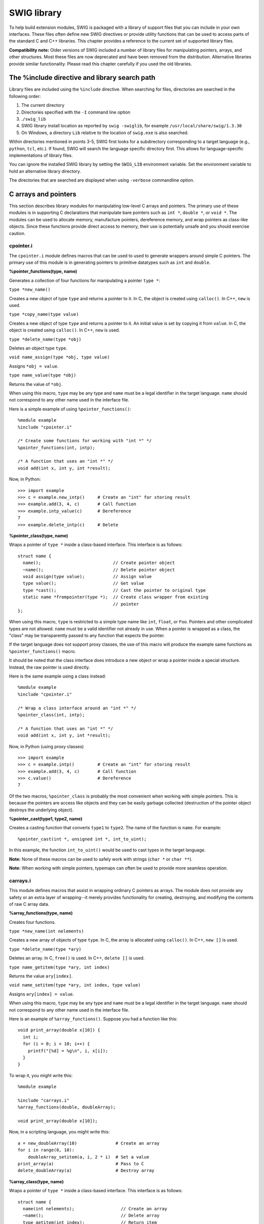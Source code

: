 SWIG library
===============

To help build extension modules, SWIG is packaged with a library of
support files that you can include in your own interfaces. These files
often define new SWIG directives or provide utility functions that can
be used to access parts of the standard C and C++ libraries. This
chapter provides a reference to the current set of supported library
files.

**Compatibility note:** Older versions of SWIG included a number of
library files for manipulating pointers, arrays, and other structures.
Most these files are now deprecated and have been removed from the
distribution. Alternative libraries provide similar functionality.
Please read this chapter carefully if you used the old libraries.

The %include directive and library search path
---------------------------------------------------

Library files are included using the ``%include`` directive. When
searching for files, directories are searched in the following order:

#. The current directory
#. Directories specified with the ``-I`` command line option
#. .\ ``/swig_lib``
#. SWIG library install location as reported by ``swig -swiglib``, for
   example ``/usr/local/share/swig/1.3.30``
#. On Windows, a directory ``Lib`` relative to the location of
   ``swig.exe`` is also searched.

Within directories mentioned in points 3-5, SWIG first looks for a
subdirectory corresponding to a target language (e.g., ``python``,
``tcl``, etc.). If found, SWIG will search the language specific
directory first. This allows for language-specific implementations of
library files.

You can ignore the installed SWIG library by setting the ``SWIG_LIB``
environment variable. Set the environment variable to hold an
alternative library directory.

The directories that are searched are displayed when using ``-verbose``
commandline option.

C arrays and pointers
--------------------------

This section describes library modules for manipulating low-level C
arrays and pointers. The primary use of these modules is in supporting C
declarations that manipulate bare pointers such as ``int *``,
``double *``, or ``void *``. The modules can be used to allocate memory,
manufacture pointers, dereference memory, and wrap pointers as
class-like objects. Since these functions provide direct access to
memory, their use is potentially unsafe and you should exercise caution.

cpointer.i
~~~~~~~~~~~~~~~~~

The ``cpointer.i`` module defines macros that can be used to used to
generate wrappers around simple C pointers. The primary use of this
module is in generating pointers to primitive datatypes such as ``int``
and ``double``.

**%pointer_functions(type, name)**

.. container:: indent

   Generates a collection of four functions for manipulating a pointer
   ``type *``:

   ``type *new_name()``

   .. container:: indent

      Creates a new object of type ``type`` and returns a pointer to it.
      In C, the object is created using ``calloc()``. In C++, ``new`` is
      used.

   ``type *copy_name(type value)``

   .. container:: indent

      Creates a new object of type ``type`` and returns a pointer to it.
      An initial value is set by copying it from ``value``. In C, the
      object is created using ``calloc()``. In C++, ``new`` is used.

   ``type *delete_name(type *obj)``

   .. container:: indent

      Deletes an object type ``type``.

   ``void name_assign(type *obj, type value)``

   .. container:: indent

      Assigns ``*obj = value``.

   ``type name_value(type *obj)``

   .. container:: indent

      Returns the value of ``*obj``.

   When using this macro, ``type`` may be any type and ``name`` must be
   a legal identifier in the target language. ``name`` should not
   correspond to any other name used in the interface file.

   Here is a simple example of using ``%pointer_functions()``:

   .. container:: code

      ::

         %module example
         %include "cpointer.i"

         /* Create some functions for working with "int *" */
         %pointer_functions(int, intp);

         /* A function that uses an "int *" */
         void add(int x, int y, int *result);

   Now, in Python:

   .. container:: targetlang

      ::

         >>> import example
         >>> c = example.new_intp()     # Create an "int" for storing result
         >>> example.add(3, 4, c)       # Call function
         >>> example.intp_value(c)      # Dereference
         7
         >>> example.delete_intp(c)     # Delete

**%pointer_class(type, name)**

.. container:: indent

   Wraps a pointer of ``type *`` inside a class-based interface. This
   interface is as follows:

   .. container:: code

      ::

         struct name {
           name();                            // Create pointer object
           ~name();                           // Delete pointer object
           void assign(type value);           // Assign value
           type value();                      // Get value
           type *cast();                      // Cast the pointer to original type
           static name *frompointer(type *);  // Create class wrapper from existing
                                              // pointer
         };

   When using this macro, ``type`` is restricted to a simple type name
   like ``int``, ``float``, or ``Foo``. Pointers and other complicated
   types are not allowed. ``name`` must be a valid identifier not
   already in use. When a pointer is wrapped as a class, the "class" may
   be transparently passed to any function that expects the pointer.

   If the target language does not support proxy classes, the use of
   this macro will produce the example same functions as
   ``%pointer_functions()`` macro.

   It should be noted that the class interface does introduce a new
   object or wrap a pointer inside a special structure. Instead, the raw
   pointer is used directly.

   Here is the same example using a class instead:

   .. container:: code

      ::

         %module example
         %include "cpointer.i"

         /* Wrap a class interface around an "int *" */
         %pointer_class(int, intp);

         /* A function that uses an "int *" */
         void add(int x, int y, int *result);

   Now, in Python (using proxy classes)

   .. container:: targetlang

      ::

         >>> import example
         >>> c = example.intp()         # Create an "int" for storing result
         >>> example.add(3, 4, c)       # Call function
         >>> c.value()                  # Dereference
         7

   Of the two macros, ``%pointer_class`` is probably the most convenient
   when working with simple pointers. This is because the pointers are
   access like objects and they can be easily garbage collected
   (destruction of the pointer object destroys the underlying object).

**%pointer_cast(type1, type2, name)**

.. container:: indent

   Creates a casting function that converts ``type1`` to ``type2``. The
   name of the function is ``name``. For example:

   .. container:: code

      ::

         %pointer_cast(int *, unsigned int *, int_to_uint);

   In this example, the function ``int_to_uint()`` would be used to cast
   types in the target language.

**Note:** None of these macros can be used to safely work with strings
(``char *`` or ``char **``).

**Note:** When working with simple pointers, typemaps can often be used
to provide more seamless operation.

carrays.i
~~~~~~~~~~~~~~~~

This module defines macros that assist in wrapping ordinary C pointers
as arrays. The module does not provide any safety or an extra layer of
wrapping--it merely provides functionality for creating, destroying, and
modifying the contents of raw C array data.

**%array_functions(type, name)**

.. container:: indent

   Creates four functions.

   ``type *new_name(int nelements)``

   .. container:: indent

      Creates a new array of objects of type ``type``. In C, the array
      is allocated using ``calloc()``. In C++, ``new []`` is used.

   ``type *delete_name(type *ary)``

   .. container:: indent

      Deletes an array. In C, ``free()`` is used. In C++, ``delete []``
      is used.

   ``type name_getitem(type *ary, int index)``

   .. container:: indent

      Returns the value ``ary[index]``.

   ``void name_setitem(type *ary, int index, type value)``

   .. container:: indent

      Assigns ``ary[index] = value``.

   When using this macro, ``type`` may be any type and ``name`` must be
   a legal identifier in the target language. ``name`` should not
   correspond to any other name used in the interface file.

   Here is an example of ``%array_functions()``. Suppose you had a
   function like this:

   .. container:: code

      ::

         void print_array(double x[10]) {
           int i;
           for (i = 0; i < 10; i++) {
             printf("[%d] = %g\n", i, x[i]);
           }
         }

   To wrap it, you might write this:

   .. container:: code

      ::

         %module example

         %include "carrays.i"
         %array_functions(double, doubleArray);

         void print_array(double x[10]);

   Now, in a scripting language, you might write this:

   .. container:: targetlang

      ::

         a = new_doubleArray(10)               # Create an array
         for i in range(0, 10):
             doubleArray_setitem(a, i, 2 * i)  # Set a value
         print_array(a)                        # Pass to C
         delete_doubleArray(a)                 # Destroy array

**%array_class(type, name)**

.. container:: indent

   Wraps a pointer of ``type *`` inside a class-based interface. This
   interface is as follows:

   .. container:: code

      ::

         struct name {
           name(int nelements);                  // Create an array
           ~name();                              // Delete array
           type getitem(int index);              // Return item
           void setitem(int index, type value);  // Set item
           type *cast();                         // Cast to original type
           static name *frompointer(type *);     // Create class wrapper from
                                                 // existing pointer
         };

   When using this macro, ``type`` is restricted to a simple type name
   like ``int`` or ``float``. Pointers and other complicated types are
   not allowed. ``name`` must be a valid identifier not already in use.
   When a pointer is wrapped as a class, it can be transparently passed
   to any function that expects the pointer.

   When combined with proxy classes, the ``%array_class()`` macro can be
   especially useful. For example:

   .. container:: code

      ::

         %module example
         %include "carrays.i"
         %array_class(double, doubleArray);

         void print_array(double x[10]);

   Allows you to do this:

   .. container:: targetlang

      ::

         import example
         c = example.doubleArray(10)  # Create double[10]
         for i in range(0, 10):
             c[i] = 2 * i             # Assign values
         example.print_array(c)       # Pass to C

**Note:** These macros do not encapsulate C arrays inside a special data
structure or proxy. There is no bounds checking or safety of any kind.
If you want this, you should consider using a special array object
rather than a bare pointer.

**Note:** ``%array_functions()`` and ``%array_class()`` should not be
used with types of ``char`` or ``char *``. SWIG's default handling of
these types is to handle them as character strings and the two macros do
not do enough to change this.

cmalloc.i
~~~~~~~~~~~~~~~~

This module defines macros for wrapping the low-level C memory
allocation functions ``malloc()``, ``calloc()``, ``realloc()``, and
``free()``.

**%malloc(type [, name=type])**

.. container:: indent

   Creates a wrapper around ``malloc()`` with the following prototype:

   .. container:: code

      ::

         type *malloc_name(int nbytes = sizeof(type));

   If ``type`` is ``void``, then the size parameter ``nbytes`` is
   required. The ``name`` parameter only needs to be specified when
   wrapping a type that is not a valid identifier (e.g., "``int *``",
   "``double **``", etc.).

**%calloc(type [, name=type])**

.. container:: indent

   Creates a wrapper around ``calloc()`` with the following prototype:

   .. container:: code

      ::

         type *calloc_name(int nobj =1, int sz = sizeof(type));

   If ``type`` is ``void``, then the size parameter ``sz`` is required.

**%realloc(type [, name=type])**

.. container:: indent

   Creates a wrapper around ``realloc()`` with the following prototype:

   .. container:: code

      ::

         type *realloc_name(type *ptr, int nitems);

   Note: unlike the C ``realloc()``, the wrapper generated by this macro
   implicitly includes the size of the corresponding type. For example,
   ``realloc_int(p, 100)`` reallocates ``p`` so that it holds 100
   integers.

**%free(type [, name=type])**

.. container:: indent

   Creates a wrapper around ``free()`` with the following prototype:

   .. container:: code

      ::

         void free_name(type *ptr);

**%sizeof(type [, name=type])**

.. container:: indent

   Creates the constant:

   .. container:: code

      ::

         %constant int sizeof_name = sizeof(type);

**%allocators(type [, name=type])**

.. container:: indent

   Generates wrappers for all five of the above operations.

Here is a simple example that illustrates the use of these macros:

.. container:: code

   ::

      // SWIG interface
      %module example
      %include "cmalloc.i"

      %malloc(int);
      %free(int);

      %malloc(int *, intp);
      %free(int *, intp);

      %allocators(double);

Now, in a script:

.. container:: targetlang

   ::

      >>> from example import *
      >>> a = malloc_int()
      >>> a
      '_000efa70_p_int'
      >>> free_int(a)
      >>> b = malloc_intp()
      >>> b
      '_000efb20_p_p_int'
      >>> free_intp(b)
      >>> c = calloc_double(50)
      >>> c
      '_000fab98_p_double'
      >>> c = realloc_double(100000)
      >>> free_double(c)
      >>> print sizeof_double
      8
      >>>

cdata.i
~~~~~~~~~~~~~~

The ``cdata.i`` module defines functions for converting raw C data to
and from strings in the target language. The primary applications of
this module would be packing/unpacking of binary data structures---for
instance, if you needed to extract data from a buffer. The target
language must support strings with embedded binary data in order for
this to work.

**const char *cdata(void *ptr, size_t nbytes)**

.. container:: indent

   Converts ``nbytes`` of data at ``ptr`` into a string. ``ptr`` can be
   any pointer.

**void memmove(void *ptr, const char *s)**

.. container:: indent

   Copies all of the string data in ``s`` into the memory pointed to by
   ``ptr``. The string may contain embedded NULL bytes. This is actually
   a wrapper to the standard C library ``memmove`` function, which is
   declared as
   **void memmove(void *ptr, const void *src, size_t n)**. The
   ``src`` and length ``n`` parameters are extracted from the language
   specific string ``s`` in the underlying wrapper code.

One use of these functions is packing and unpacking data from memory.
Here is a short example:

.. container:: code

   ::

      // SWIG interface
      %module example
      %include "carrays.i"
      %include "cdata.i"

      %array_class(int, intArray);

Python example:

.. container:: targetlang

   ::

      >>> a = intArray(10)
      >>> for i in range(0, 10):
      ...    a[i] = i
      >>> b = cdata(a, 40)
      >>> b
      '\x00\x00\x00\x00\x00\x00\x00\x01\x00\x00\x00\x02\x00\x00\x00\x03\x00\x00\x00\x04
      \x00\x00\x00\x05\x00\x00\x00\x06\x00\x00\x00\x07\x00\x00\x00\x08\x00\x00\x00\t'
      >>> c = intArray(10)
      >>> memmove(c, b)
      >>> print c[4]
      4
      >>>

Since the size of data is not always known, the following macro is also
defined:

**%cdata(type [, name=type])**

.. container:: indent

   Generates the following function for extracting C data for a given
   type.

   .. container:: code

      ::

         char *cdata_name(type* ptr, int nitems)

   ``nitems`` is the number of items of the given type to extract.

**Note:** These functions provide direct access to memory and can be
used to overwrite data. Clearly they are unsafe.

C string handling
----------------------

A common problem when working with C programs is dealing with functions
that manipulate raw character data using ``char *``. In part, problems
arise because there are different interpretations of ``char *``---it
could be a NULL-terminated string or it could point to binary data.
Moreover, functions that manipulate raw strings may mutate data, perform
implicit memory allocations, or utilize fixed-sized buffers.

The problems (and perils) of using ``char *`` are well-known. However,
SWIG is not in the business of enforcing morality. The modules in this
section provide basic functionality for manipulating raw C strings.

Default string handling
~~~~~~~~~~~~~~~~~~~~~~~~~~~~~~

Suppose you have a C function with this prototype:

.. container:: code

   ::

      char *foo(char *s);

The default wrapping behavior for this function is to set ``s`` to a raw
``char *`` that refers to the internal string data in the target
language. In other words, if you were using a language like Tcl, and you
wrote this,

.. container:: targetlang

   ::

      % foo Hello

then ``s`` would point to the representation of "Hello" inside the Tcl
interpreter. When returning a ``char *``, SWIG assumes that it is a
NULL-terminated string and makes a copy of it. This gives the target
language its own copy of the result.

There are obvious problems with the default behavior. First, since a
``char *`` argument points to data inside the target language, it is
**NOT** safe for a function to modify this data (doing so may corrupt
the interpreter and lead to a crash). Furthermore, the default behavior
does not work well with binary data. Instead, strings are assumed to be
NULL-terminated.

Passing binary data
~~~~~~~~~~~~~~~~~~~~~~~~~~

If you have a function that expects binary data,

.. container:: code

   ::

      size_t parity(char *str, size_t len, size_t initial);

you can wrap the parameters ``(char *str, size_t len)`` as a single
argument using a typemap. Just do this:

.. container:: code

   ::

      %apply (char *STRING, size_t LENGTH) { (char *str, size_t len) };
      ...
      size_t parity(char *str, size_t len, size_t initial);

Now, in the target language, you can use binary string data like this:

.. container:: targetlang

   ::

      >>> s = "H\x00\x15eg\x09\x20"
      >>> parity(s, 0)

In the wrapper function, the passed string will be expanded to a pointer
and length parameter. The ``(char *STRING, int LENGTH)`` multi-argument
typemap is also available in addition to
``(char *STRING, size_t LENGTH)``.

Using %newobject to release memory
~~~~~~~~~~~~~~~~~~~~~~~~~~~~~~~~~~~~~~~~~

If you have a function that allocates memory like this,

.. container:: code

   ::

      char *foo() {
        char *result = (char *) malloc(...);
        ...
        return result;
      }

then the SWIG generated wrappers will have a memory leak--the returned
data will be copied into a string object and the old contents ignored.

To fix the memory leak, use the ``%newobject`` directive.

.. container:: code

   ::

      %newobject foo;
      ...
      char *foo();

This will release the result if the appropriate target language support
is available. SWIG provides the appropriate "newfree" typemap for
``char *`` so that the memory is released, however, you may need to
provide your own "newfree" typemap for other types. See `Object
ownership and %newobject <Customization.html#Customization_ownership>`__
for more details.

cstring.i
~~~~~~~~~~~~~~~~

The ``cstring.i`` library file provides a collection of macros for
dealing with functions that either mutate string arguments or which try
to output string data through their arguments. An example of such a
function might be this rather questionable implementation:

.. container:: code

   ::

      void get_path(char *s) {
        // Potential buffer overflow---uh, oh.
        sprintf(s, "%s/%s", base_directory, sub_directory);
      }
      ...
      // Somewhere else in the C program
      {
        char path[1024];
        ...
        get_path(path);
        ...
      }

(Off topic rant: If your program really has functions like this, you
would be well-advised to replace them with safer alternatives involving
bounds checking).

The macros defined in this module all expand to various combinations of
typemaps. Therefore, the same pattern matching rules and ideas apply.

**%cstring_bounded_output(parm, maxsize)**

.. container:: indent

   Turns parameter ``parm`` into an output value. The output string is
   assumed to be NULL-terminated and smaller than ``maxsize``
   characters. Here is an example:

   .. container:: code

      ::

         %cstring_bounded_output(char *path, 1024);
         ...
         void get_path(char *path);

   In the target language:

   .. container:: targetlang

      ::

         >>> get_path()
         /home/beazley/packages/Foo/Bar
         >>>

   Internally, the wrapper function allocates a small buffer (on the
   stack) of the requested size and passes it as the pointer value. Data
   stored in the buffer is then returned as a function return value. If
   the function already returns a value, then the return value and the
   output string are returned together (multiple return values). **If
   more than maxsize bytes are written, your program will crash with
   a buffer overflow!**

**%cstring_chunk_output(parm, chunksize)**

.. container:: indent

   Turns parameter ``parm`` into an output value. The output string is
   always ``chunksize`` and may contain binary data. Here is an example:

   .. container:: code

      ::

         %cstring_chunk_output(char *packet, PACKETSIZE);
         ...
         void get_packet(char *packet);

   In the target language:

   .. container:: targetlang

      ::

         >>> get_packet()
         '\xa9Y:\xf6\xd7\xe1\x87\xdbH;y\x97\x7f\xd3\x99\x14V\xec\x06\xea\xa2\x88'
         >>>

   This macro is essentially identical to ``%cstring_bounded_output``.
   The only difference is that the result is always ``chunksize``
   characters. Furthermore, the result can contain binary data. **If
   more than maxsize bytes are written, your program will crash with
   a buffer overflow!**

**%cstring_bounded_mutable(parm, maxsize)**

.. container:: indent

   Turns parameter ``parm`` into a mutable string argument. The input
   string is assumed to be NULL-terminated and smaller than ``maxsize``
   characters. The output string is also assumed to be NULL-terminated
   and less than ``maxsize`` characters.

   .. container:: code

      ::

         %cstring_bounded_mutable(char *ustr, 1024);
         ...
         void make_upper(char *ustr);

   In the target language:

   .. container:: targetlang

      ::

         >>> make_upper("hello world")
         'HELLO WORLD'
         >>>

   Internally, this macro is almost exactly the same as
   ``%cstring_bounded_output``. The only difference is that the
   parameter accepts an input value that is used to initialize the
   internal buffer. It is important to emphasize that this function does
   not mutate the string value passed---instead it makes a copy of the
   input value, mutates it, and returns it as a result. **If more than
   maxsize bytes are written, your program will crash with a buffer
   overflow!**

**%cstring_mutable(parm [, expansion])**

.. container:: indent

   Turns parameter ``parm`` into a mutable string argument. The input
   string is assumed to be NULL-terminated. An optional parameter
   ``expansion`` specifies the number of extra characters by which the
   string might grow when it is modified. The output string is assumed
   to be NULL-terminated and less than the size of the input string plus
   any expansion characters.

   .. container:: code

      ::

         %cstring_mutable(char *ustr);
         ...
         void make_upper(char *ustr);

         %cstring_mutable(char *hstr, HEADER_SIZE);
         ...
         void attach_header(char *hstr);

   In the target language:

   .. container:: targetlang

      ::

         >>> make_upper("hello world")
         'HELLO WORLD'
         >>> attach_header("Hello world")
         'header: Hello world'
         >>>

   This macro differs from ``%cstring_bounded_mutable()`` in that a
   buffer is dynamically allocated (on the heap using ``malloc/new``).
   This buffer is always large enough to store a copy of the input value
   plus any expansion bytes that might have been requested. It is
   important to emphasize that this function does not directly mutate
   the string value passed---instead it makes a copy of the input value,
   mutates it, and returns it as a result. **If the function expands the
   result by more than expansion extra bytes, then the program will
   crash with a buffer overflow!**

**%cstring_output_maxsize(parm, maxparm)**

.. container:: indent

   This macro is used to handle bounded character output functions where
   both a ``char *`` and a maximum length parameter are provided. As
   input, a user simply supplies the maximum length. The return value is
   assumed to be a NULL-terminated string.

   .. container:: code

      ::

         %cstring_output_maxsize(char *path, int maxpath);
         ...
         void get_path(char *path, int maxpath);

   In the target language:

   .. container:: targetlang

      ::

         >>> get_path(1024)
         '/home/beazley/Packages/Foo/Bar'
         >>>

   This macro provides a safer alternative for functions that need to
   write string data into a buffer. User supplied buffer size is used to
   dynamically allocate memory on heap. Results are placed into that
   buffer and returned as a string object.

**%cstring_output_withsize(parm, maxparm)**

.. container:: indent

   This macro is used to handle bounded character output functions where
   both a ``char *`` and a pointer ``int *`` are passed. Initially, the
   ``int *`` parameter points to a value containing the maximum size. On
   return, this value is assumed to contain the actual number of bytes.
   As input, a user simply supplies the maximum length. The output value
   is a string that may contain binary data.

   .. container:: code

      ::

         %cstring_output_withsize(char *data, int *maxdata);
         ...
         void get_data(char *data, int *maxdata);

   In the target language:

   .. container:: targetlang

      ::

         >>> get_data(1024)
         'x627388912'
         >>> get_data(1024)
         'xyzzy'
         >>>

   This macro is a somewhat more powerful version of
   ``%cstring_output_chunk()``. Memory is dynamically allocated and can
   be arbitrary large. Furthermore, a function can control how much data
   is actually returned by changing the value of the ``maxparm``
   argument.

**%cstring_output_allocate(parm, release)**

.. container:: indent

   This macro is used to return strings that are allocated within the
   program and returned in a parameter of type ``char **``. For example:

   .. container:: code

      ::

         void foo(char **s) {
           *s = (char *) malloc(64);
           sprintf(*s, "Hello world\n");
         }

   The returned string is assumed to be NULL-terminated. ``release``
   specifies how the allocated memory is to be released (if applicable).
   Here is an example:

   .. container:: code

      ::

         %cstring_output_allocate(char **s, free(*$1));
         ...
         void foo(char **s);

   In the target language:

   .. container:: targetlang

      ::

         >>> foo()
         'Hello world\n'
         >>>

**%cstring_output_allocate_size(parm, szparm, release)**

.. container:: indent

   This macro is used to return strings that are allocated within the
   program and returned in two parameters of type ``char **`` and
   ``int *``. For example:

   .. container:: code

      ::

         void foo(char **s, int *sz) {
           *s = (char *) malloc(64);
           *sz = 64;
           // Write some binary data
           ...
         }

   The returned string may contain binary data. ``release`` specifies
   how the allocated memory is to be released (if applicable). Here is
   an example:

   .. container:: code

      ::

         %cstring_output_allocate_size(char **s, int *slen, free(*$1));
         ...
         void foo(char **s, int *slen);

   In the target language:

   .. container:: targetlang

      ::

         >>> foo()
         '\xa9Y:\xf6\xd7\xe1\x87\xdbH;y\x97\x7f\xd3\x99\x14V\xec\x06\xea\xa2\x88'
         >>>

   This is the safest and most reliable way to return binary string data
   in SWIG. If you have functions that conform to another prototype, you
   might consider wrapping them with a helper function. For example, if
   you had this:

   .. container:: code

      ::

         char  *get_data(int *len);

   You could wrap it with a function like this:

   .. container:: code

      ::

         void my_get_data(char **result, int *len) {
           *result = get_data(len);
         }

**Comments:**

-  Support for the ``cstring.i`` module depends on the target language.
   Not all SWIG modules currently support this library.
-  Reliable handling of raw C strings is a delicate topic. There are
   many ways to accomplish this in SWIG. This library provides support
   for a few common techniques.
-  If used in C++, this library uses ``new`` and ``delete []`` for
   memory allocation. If using C, the library uses ``malloc()`` and
   ``free()``.
-  Rather than manipulating ``char *`` directly, you might consider
   using a special string structure or class instead.

STL/C++ library
--------------------

The library modules in this section provide access to parts of the
standard C++ library including the STL. SWIG support for the STL is an
ongoing effort. Support is quite comprehensive for some language modules
but some of the lesser used modules do not have quite as much library
code written.

The following table shows which C++ classes are supported and the
equivalent SWIG interface library file for the C++ library.

.. list-table::
    :widths: 25 25 25
    :header-rows: 1

    *
      - **C++ class**
      - **C++ Library file**
      - **SWIG Interface library file**
    *
      - std::array (C++11)
      - array                
      - std_array.i
    *
      - std::auto_ptr
      - memory               
      - std_auto_ptr.i
    *
      - std::complex
      - complex              
      - std_complex.i          
    *
      - std::deque
      - deque
      - std_deque.i
    *
      - std::list
      - list
      - std_list.i
    *
      - std::map               
      - map                  
      - std_map.i
    *
      - std::multimap (C++11)
      - multimap
      - std_multimap.i         
    *
      - std::multiset (C++11)
      - multiset             
      - std_multiset.i
    *
      - std::pair
      - utility
      - std_pair.i
    *
      - std::set
      - set
      - std_set.i
    *
      - std::string
      - string
      - std_string.i
    *
      - std::unordered_map (C++11)
      - unordered_map
      - std_unordered_map.i
    *
      - std::unordered_multimap (C++11)         
      - unordered_multimap 
      - std_unordered_multimap.i       
    *
      - std::unordered_multiset (C++11)
      - unordered_multiset
      - std_unordered_multiset.i
    *
      - std::unordered_set (C++11)           
      - unordered_set
      - std_unordered_set.i
    *
      - std::vector
      - vector
      - std_vector.i
    *
      - std::wstring
      - wstring
      - std_wstring.i
    *
      - std::shared_ptr (C++11)
      - shared_ptr
      - std_shared_ptr.i

The list is by no means complete; some language modules support a subset
of the above and some support additional STL classes. Please look for
the library files in the appropriate language library directory.

std::string
~~~~~~~~~~~~~~~~~~

The ``std_string.i`` library provides typemaps for converting C++
``std::string`` objects to and from strings in the target scripting
language. For example:

.. container:: code

   ::

      %module example
      %include "std_string.i"

      std::string foo();
      void        bar(const std::string &x);

In the target language:

.. container:: targetlang

   ::

      x = foo();                # Returns a string object
      bar("Hello World");       # Pass string as std::string

A common problem that people encounter is that of classes/structures
containing a ``std::string``. This can be overcome by defining a
typemap. For example:

.. container:: code

   ::

      %module example
      %include "std_string.i"

      %apply const std::string& {std::string* foo};

      struct my_struct
      {
        std::string foo;
      };

In the target language:

.. container:: targetlang

   ::

      x = my_struct();
      x.foo = "Hello World";    # assign with string
      print x.foo;              # print as string

This module only supports types ``std::string`` and
``const std::string &``. Pointers and non-const references are left
unmodified and returned as SWIG pointers.

This library file is fully aware of C++ namespaces. If you export
``std::string`` or rename it with a typedef, make sure you include those
declarations in your interface. For example:

.. container:: code

   ::

      %module example
      %include "std_string.i"

      using namespace std;
      typedef std::string String;
      ...
      void foo(string s, const String &t);     // std_string typemaps still applied

std::vector
~~~~~~~~~~~~~~~~~~

The ``std_vector.i`` library provides support for the C++
``std::vector`` class in the STL. Using this library involves the use of
the ``%template`` directive. All you need to do is to instantiate
different versions of ``vector`` for the types that you want to use. For
example:

.. container:: code

   ::

      %module example
      %include "std_vector.i"

      namespace std {
        %template(vectori) vector<int>;
        %template(vectord) vector<double>;
      };

When a template ``vector<X>`` is instantiated a number of things happen:

-  A class that exposes the C++ API is created in the target language .
   This can be used to create objects, invoke methods, etc. This class
   is currently a subset of the real STL vector class.
-  Input typemaps are defined for ``vector<X>``, ``const vector<X> &``,
   and ``const vector<X> *``. For each of these, a pointer
   ``vector<X> *`` may be passed or a native list object in the target
   language.
-  An output typemap is defined for ``vector<X>``. In this case, the
   values in the vector are expanded into a list object in the target
   language.
-  For all other variations of the type, the wrappers expect to receive
   a ``vector<X> *`` object in the usual manner.
-  An exception handler for ``std::out_of_range`` is defined.
-  Optionally, special methods for indexing, item retrieval, slicing,
   and element assignment may be defined. This depends on the target
   language.

To illustrate the use of this library, consider the following functions:

.. container:: code

   ::

      /* File : example.h */

      #include <vector>
      #include <algorithm>
      #include <functional>
      #include <numeric>

      double average(std::vector<int> v) {
        return std::accumulate(v.begin(), v.end(), 0.0)/v.size();
      }

      std::vector<double> half(const std::vector<double>& v) {
        std::vector<double> w(v);
        for (unsigned int i=0; i<w.size(); i++)
          w[i] /= 2.0;
        return w;
      }

      void halve_in_place(std::vector<double>& v) {
        for (std::vector<double>::iterator it = v.begin(); it != v.end(); ++it)
          *it /= 2.0;
      }

To wrap with SWIG, you might write the following:

.. container:: code

   ::

      %module example
      %{
      #include "example.h"
      %}

      %include "std_vector.i"
      // Instantiate templates used by example
      namespace std {
        %template(IntVector) vector<int>;
        %template(DoubleVector) vector<double>;
      }

      // Include the header file with above prototypes
      %include "example.h"

Now, to illustrate the behavior in the scripting interpreter, consider
this Python example:

.. container:: targetlang

   ::

      >>> from example import *
      >>> iv = IntVector(4)         # Create an vector<int>
      >>> for i in range(0, 4):
      ...      iv[i] = i
      >>> average(iv)               # Call method
      1.5
      >>> average([0, 1, 2, 3])        # Call with list
      1.5
      >>> half([1, 2, 3])             # Half a list
      (0.5, 1.0, 1.5)
      >>> halve_in_place([1, 2, 3])   # Oops
      Traceback (most recent call last):
        File "<stdin>", line 1, in ?
      TypeError: Type error. Expected _p_std__vectorTdouble_t
      >>> dv = DoubleVector(4)
      >>> for i in range(0, 4):
      ...       dv[i] = i
      >>> halve_in_place(dv)       # Ok
      >>> for i in dv:
      ...       print i
      ...
      0.0
      0.5
      1.0
      1.5
      >>> dv[20] = 4.5
      Traceback (most recent call last):
        File "<stdin>", line 1, in ?
        File "example.py", line 81, in __setitem__
          def __setitem__(*args): return apply(examplec.DoubleVector___setitem__, args)
      IndexError: vector index out of range
      >>>

This library module is fully aware of C++ namespaces. If you use vectors
with other names, make sure you include the appropriate ``using`` or
typedef directives. For example:

.. container:: code

   ::

      %include "std_vector.i"

      namespace std {
        %template(IntVector) vector<int>;
      }

      using namespace std;
      typedef std::vector Vector;

      void foo(vector<int> *x, const Vector &x);

**Note:** This module makes use of several advanced SWIG features
including templatized typemaps and template partial specialization. If
you are trying to wrap other C++ code with templates, you might look at
the code contained in ``std_vector.i``. Alternatively, you can show them
the code if you want to make their head explode.

**Note:** This module is defined for all SWIG target languages. However
argument conversion details and the public API exposed to the
interpreter vary.

STL exceptions
~~~~~~~~~~~~~~~~~~~~~

Many of the STL wrapper functions add parameter checking and will throw
a language dependent error/exception should the values not be valid. The
classic example is array bounds checking. The library wrappers are
written to throw a C++ exception in the case of error. The C++ exception
in turn gets converted into an appropriate error/exception for the
target language. By and large this handling should not need customising,
however, customisation can easily be achieved by supplying appropriate
"throws" typemaps. For example:

.. container:: code

   ::

      %module example
      %include "std_vector.i"
      %typemap(throws) std::out_of_range {
        // custom exception handler
      }
      %template(VectInt) std::vector<int>;

The custom exception handler might, for example, log the exception then
convert it into a specific error/exception for the target language.

When using the STL it is advisable to add in an exception handler to
catch all STL exceptions. The ``%exception`` directive can be used by
placing the following code before any other methods or libraries to be
wrapped:

.. container:: code

   ::

      %include "exception.i"

      %exception {
        try {
          $action
        } catch (const std::exception& e) {
          SWIG_exception(SWIG_RuntimeError, e.what());
        }
      }

Any thrown STL exceptions will then be gracefully handled instead of
causing a crash.

shared_ptr smart pointer
~~~~~~~~~~~~~~~~~~~~~~~~~~~~~~~

shared_ptr basics
^^^^^^^^^^^^^^^^^^^^^^^^^^

Some target languages have support for handling the shared_ptr reference
counted smart pointer. This smart pointer is available in the standard
C++11 library as ``std::shared_ptr``. It was also in TR1 as
``std::tr1::shared_ptr`` before it was fully standardized. Support for
the widely used ``boost::shared_ptr`` is also available.

In order to use ``std::shared_ptr``, the ``std_shared_ptr.i`` library
file should be included:

.. container:: code

   ::

      %include <std_shared_ptr.i>

The pre-standard ``std::tr1::shared_ptr`` can be used by including the
following macro before including the ``std_shared_ptr.i`` library file:

.. container:: code

   ::

      #define SWIG_SHARED_PTR_SUBNAMESPACE tr1
      %include <std_shared_ptr.i>

In order to use ``boost::shared_ptr``, the ``boost_shared_ptr.i``
library file should be included:

.. container:: code

   ::

      %include <boost_shared_ptr.i>

You can only use one of these variants of shared_ptr in your interface
file at a time. and all three variants must be used in conjunction with
the ``%shared_ptr(T)`` macro, where ``T`` is the underlying pointer type
equating to usage ``shared_ptr<T>``. The type ``T`` must be
non-primitive. A simple example demonstrates usage:

.. container:: code

   ::

      %module example
      %include <boost_shared_ptr.i>
      %shared_ptr(IntValue)

      %inline %{
      #include <boost/shared_ptr.hpp>

      struct IntValue {
        int value;
        IntValue(int v) : value(v) {}
      };

      static int extractValue(const IntValue &t) {
        return t.value;
      }

      static int extractValueSmart(boost::shared_ptr<IntValue> t) {
        return t->value;
      }
      %}

Note that the ``%shared_ptr(IntValue)`` declaration occurs after the
inclusion of the ``boost_shared_ptr.i`` library which provides the macro
and, very importantly, before any usage or declaration of the type,
``IntValue``. The ``%shared_ptr`` macro provides, a few things for
handling this smart pointer, but mostly a number of typemaps. These
typemaps override the default typemaps so that the underlying proxy
class is stored and passed around as a pointer to a ``shared_ptr``
instead of a plain pointer to the underlying type. This approach means
that any instantiation of the type can be passed to methods taking the
type by value, reference, pointer or as a smart pointer. The interested
reader might want to look at the generated code, however, usage is
simple and no different handling is required from the target language.
For example, a simple use case of the above code from Java would be:

.. container:: targetlang

   ::

      IntValue iv = new IntValue(1234);
      int val1 = example.extractValue(iv);
      int val2 = example.extractValueSmart(iv);
      System.out.println(val1 + " " + val2);

shared_ptr and inheritance
^^^^^^^^^^^^^^^^^^^^^^^^^^^^^^^^^^^

The shared_ptr library works quite differently to SWIG's normal, but
somewhat limited, `smart pointer
handling <SWIGPlus.html#SWIGPlus_smart_pointers>`__. The shared_ptr
library does not generate extra wrappers, just for smart pointer
handling, in addition to the proxy class. The normal proxy class
including inheritance relationships is generated as usual. The only real
change introduced by the ``%shared_ptr`` macro is that the proxy class
stores a pointer to the shared_ptr instance instead of a raw pointer to
the instance. A proxy class derived from a base which is being wrapped
with shared_ptr can and **must** be wrapped as a shared_ptr too. In
other words all classes in an inheritance hierarchy must all be used
with the ``%shared_ptr`` macro. For example the following code can be
used with the base class shown earlier:

.. container:: code

   ::

      %shared_ptr(DerivedIntValue)
      %inline %{
      struct DerivedIntValue : IntValue {
        DerivedIntValue(int value) : IntValue(value) {}
        ...
      };
      %}

A shared_ptr of the derived class can now be passed to a method where
the base is expected in the target language, just as it can in C++:

.. container:: targetlang

   ::

      DerivedIntValue div = new DerivedIntValue(5678);
      int val3 = example.extractValue(div);
      int val4 = example.extractValueSmart(div);

If the ``%shared_ptr`` macro is omitted for any class in the inheritance
hierarchy, SWIG will warn about this and the generated code may or may
not result in a C++ compilation error. For example, the following input:

.. container:: code

   ::

      %include "boost_shared_ptr.i"
      %shared_ptr(Parent);

      %inline %{
        #include <boost/shared_ptr.hpp>
        struct GrandParent {
          virtual ~GrandParent() {}
        };

        struct Parent : GrandParent {
          virtual ~Parent() {}
        };

        struct Child : Parent {
          virtual ~Child() {}
        };
      %}

warns about the missing smart pointer information:

.. container:: shell

   ::

      example.i:12: Warning 520: Base class 'GrandParent' of 'Parent' is not similarly marked as a smart pointer.
      example.i:16: Warning 520: Derived class 'Child' of 'Parent' is not similarly marked as a smart pointer.

Adding the missing ``%shared_ptr`` macros will fix this:

.. container:: code

   ::

      %include <boost_shared_ptr.i>
      %shared_ptr(GrandParent);
      %shared_ptr(Parent);
      %shared_ptr(Child);

      ... as before ...

shared_ptr and method overloading
^^^^^^^^^^^^^^^^^^^^^^^^^^^^^^^^^^^^^^^^^^

A C++ compiler can disambiguate a method overloaded by a shared_ptr and
one using the raw underlying type. For example, either one of these
methods can be called in C++:

.. container:: code

   ::

      int age(std::shared_ptr<GrandParent> num);
      int age(GrandParent& num);

When wrapped by SWIG, disambiguation is not possible using the
overloaded names as there is just one equivalent type (``GrandParent``)
in the target language. SWIG will choose to wrap just the first method
by default. `Ambiguity in overloading <SWIGPlus.html#SWIGPlus_nn25>`__
discusses ways to control which method(s) gets wrapped using ``%ignore``
or ``%rename``. For the interested reader, SWIG detects that they are
equivalent types via the `typecheck
typemaps <Typemaps.html#Typemaps_typecheck_pointer>`__ in the shared_ptr
library.

shared_ptr and templates
^^^^^^^^^^^^^^^^^^^^^^^^^^^^^^^^^

The ``%shared_ptr`` macro should be used for all the required
instantiations of the template before each of the ``%template``
instantiations. For example, consider ``number.h`` containing the
following illustrative template:

.. container:: code

   ::

      #include <memory>

      template<int N> struct Number {
        int num;
        Number() : num(N) {}
        static std::shared_ptr<Number<N>> make() { return std::make_shared<Number<N>>(); }
      };

The SWIG code below shows the required ordering:

.. container:: code

   ::

      %include <std_shared_ptr.i>

      %shared_ptr(Number<10>);
      %shared_ptr(Number<42>);

      %{
        #include "number.h"
      %}
      %include "number.h"

      %template(Number10) Number<10>;
      %template(Number42) Number<42>;

shared_ptr and directors
^^^^^^^^^^^^^^^^^^^^^^^^^^^^^^^^^

The languages that support shared_ptr also have support for using
shared_ptr with directors.

auto_ptr smart pointer
~~~~~~~~~~~~~~~~~~~~~~~~~~~~~

While ``std::auto_ptr`` is deprecated in C++11, some existing code may
still be using it, so SWIG provides limited support for this class:
``std_auto_ptr.i`` defines the typemaps which apply to the functions
returning objects of this type. Any other use of ``std_auto_ptr.i`` is
not directly supported.

A typical example of use would be

.. container:: code

   ::

      %include <std_auto_ptr.i>

      %auto_ptr(Klass)
      %inline %{
      class Klass {
      public:
        // Factory function creating objects of this class:
        static std::auto_ptr<Klass> Create(int value) {
          return std::auto_ptr<Klass>(new Klass(value));
        }

        int getValue() const { return m_value; }

      private:
        DerivedIntValue(int value) : m_value(value) {}
        int m_value;
      };
      %}

The returned objects can be used naturally from the target language,
e.g. from C#:

.. container:: targetlang

   ::

      Klass k = Klass.Create(17);
      int value = k.getValue();

Utility Libraries
----------------------

exception.i
~~~~~~~~~~~~~~~~~~

The ``exception.i`` library provides a language-independent function for
raising a run-time exception in the target language. This library is
largely used by the SWIG library writers. If possible, use the error
handling scheme available to your target language as there is greater
flexibility in what errors/exceptions can be thrown.

**SWIG_exception(int code, const char *message)**

.. container:: indent

   Raises an exception in the target language. ``code`` is one of the
   following symbolic constants:

   .. container:: code

      ::

         SWIG_MemoryError
         SWIG_IOError
         SWIG_RuntimeError
         SWIG_IndexError
         SWIG_TypeError
         SWIG_DivisionByZero
         SWIG_OverflowError
         SWIG_SyntaxError
         SWIG_ValueError
         SWIG_SystemError

   ``message`` is a string indicating more information about the
   problem.

The primary use of this module is in writing language-independent
exception handlers. For example:

.. container:: code

   ::

      %include "exception.i"
      %exception std::vector::getitem {
        try {
          $action
        } catch (std::out_of_range& e) {
          SWIG_exception(SWIG_IndexError, const_cast<char*>(e.what()));
        }
      }
